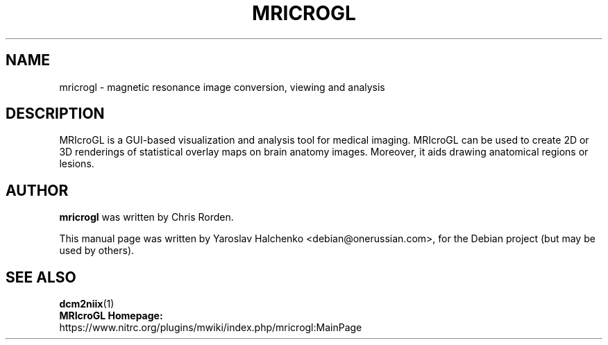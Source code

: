 .TH "MRICROGL" "1" "December 2021" "Yaroslav Halchenko" "User Commands"
.SH NAME
mricrogl \- magnetic resonance image conversion, viewing and analysis
.SH "DESCRIPTION"
MRIcroGL is a GUI-based visualization and analysis tool for medical imaging.
MRIcroGL can be used to create 2D or 3D renderings of statistical overlay maps
on brain anatomy images. Moreover, it aids drawing anatomical regions or
lesions.
.SH "AUTHOR"
\fBmricrogl\fR was written by Chris Rorden.
.PP
This manual page was written by Yaroslav Halchenko <debian@onerussian.com>,
for the Debian project (but may be used by others).
.SH "SEE ALSO"
.BR dcm2niix "(1)"
.TP
\fBMRIcroGL Homepage:\fR https://www.nitrc.org/plugins/mwiki/index.php/mricrogl:MainPage
